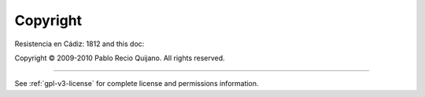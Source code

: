 *********
Copyright
*********

Resistencia en Cádiz: 1812 and this doc:

Copyright © 2009-2010 Pablo Recio Quijano. All rights reserved.

-------

See :ref:`gpl-v3-license` for complete license and permissions information.

